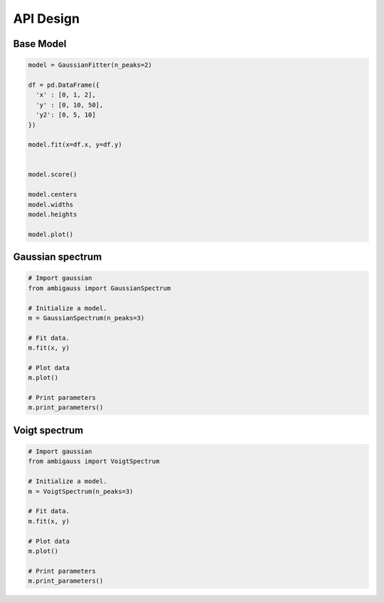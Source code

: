 API Design
==========

Base Model
----------

.. code-block:: python

  model = GaussianFitter(n_peaks=2)

  df = pd.DataFrame({
    'x' : [0, 1, 2],
    'y' : [0, 10, 50],
    'y2': [0, 5, 10]
  })

  model.fit(x=df.x, y=df.y)


  model.score()

  model.centers
  model.widths
  model.heights

  model.plot()



Gaussian spectrum
-----------------

.. code-block:: python

  # Import gaussian
  from ambigauss import GaussianSpectrum

  # Initialize a model.
  m = GaussianSpectrum(n_peaks=3)

  # Fit data.
  m.fit(x, y)

  # Plot data
  m.plot()

  # Print parameters
  m.print_parameters()


Voigt spectrum
--------------

.. code-block:: python

  # Import gaussian
  from ambigauss import VoigtSpectrum

  # Initialize a model.
  m = VoigtSpectrum(n_peaks=3)

  # Fit data.
  m.fit(x, y)

  # Plot data
  m.plot()

  # Print parameters
  m.print_parameters()
